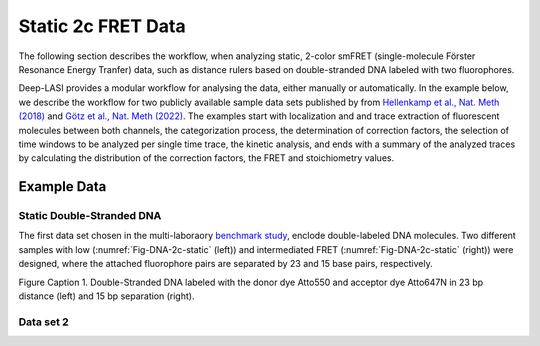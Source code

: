 
Static 2c FRET Data
=====

The following section describes the workflow, when analyzing static, 2-color smFRET (single-molecule Förster Resonance Energy Tranfer) data, 
such as distance rulers based on double-stranded DNA labeled with two fluorophores. 

Deep-LASI provides a modular workflow for analysing the data, either manually or automatically. In the example below, we describe the workflow 
for two publicly available sample data sets published by from `Hellenkamp et al., Nat. Meth (2018) <https://www.nature.com/articles/s41592-018-0085-0>`_
and `Götz et al., Nat. Meth (2022) <https://www.nature.com/articles/s41467-022-33023-3>`_. The examples start with localization and and trace extraction of fluorescent molecules between both channels, the categorization process, the determination of correction factors, the selection of time windows to be analyzed per single time trace, the kinetic analysis, and ends with a summary of the analyzed traces by calculating the distribution of the correction factors, the FRET and stoichiometry values.

Example Data
------------------
Static Double-Stranded DNA
~~~~~~~~~~~~~~~~~~~~~~~~~~~~~~~~~~~~~~
The first data set chosen in the multi-laboraory `benchmark study <https://www.nature.com/articles/s41592-018-0085-0>`_, enclode double-labeled DNA molecules. Two different samples with low (:numref:`Fig-DNA-2c-static` (left)) and intermediated FRET (:numref:`Fig-DNA-2c-static` (right)) were designed, where the attached fluorophore pairs are separated by 23 and 15 base pairs, respectively. 

.. image:: ./../figures/examples/Static_Twoc_Sub_Figure_1.png
   :width: 800
   :alt: Static 2c DNA
   :align: center
   :name: Fig-DNA-2c-static
   

Figure Caption 1. Double-Stranded DNA labeled with the donor dye Atto550 and acceptor dye Atto647N in 23 bp distance (left) and 15 bp separation (right).

Data set 2
~~~~~~~~~~~~~~~~~~~~~~~~~~~~~~~~~~~~~~
